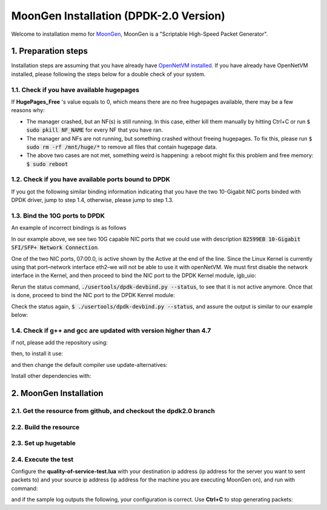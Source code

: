 MoonGen Installation (DPDK-2.0 Version)
=========================================

Welcome to installation memo for `MoonGen <http://scholzd.github.io/MoonGen/install.html>`_, MoonGen is a "Scriptable High-Speed Packet Generator". 

1. Preparation steps
----------------------

Installation steps are assuming that you have already have `OpenNetVM installed <https://github.com/sdnfv/openNetVM/blob/develop/docs/Install.md>`_. If you have already have OpenNetVM installed, please following the steps below for a double check of your system.

1.1. Check if you have available hugepages
^^^^^^^^^^^^^^^^^^^^^^^^^^^^^

.. code-block:: bash
    :linenos:

    $grep -i huge /proc/meminfo

If **HugePages_Free** 's value equals to 0, which means there are no free hugepages available, there may be a few reasons why:

- The manager crashed, but an NF(s) is still running. In this case, either kill them manually by hitting Ctrl+C or run :code:`$ sudo pkill NF_NAME` for every NF that you have ran.
- The manager and NFs are not running, but something crashed without freeing hugepages. To fix this, please run :code:`$ sudo rm -rf /mnt/huge/*` to remove all files that contain hugepage data.
- The above two cases are not met, something weird is happening: a reboot might fix this problem and free memory: :code:`$ sudo reboot`

1.2. Check if you have available ports bound to DPDK
^^^^^^^^^^^^^^^^^^^^^^^^^^^^^

.. code-block:: bash
    :linenos:
    
    $cd dirctory_of_your_installed_dpdk
    $./tools/dpdk_nic_bind.py  --status

If you got the following similar binding information indicating that you have the two 10-Gigabit NIC ports binded with DPDK driver, jump to step 1.4, otherwise, please jump to step 1.3.

.. code-block:: bash
    :linenos:
 
    Network devices using DPDK-compatible driver
    ============================================
    0000:07:00.0 '82599EB 10-Gigabit SFI/SFP+ Network Connection' drv=igb_uio unused=ixgbe
    0000:07:00.1 '82599EB 10-Gigabit SFI/SFP+ Network Connection' if=eth3 drv=ixgbe unused=ixgbe

    Network devices using kernel driver
    ===================================
    0000:05:00.0 '82576 Gigabit Network Connection' if=eth0 drv=igb unused=igb_uio *Active*
    0000:05:00.1 '82576 Gigabit Network Connection' if=eth0 drv=igb unused=igb_uio *Active*

1.3. Bind the 10G ports to DPDK
^^^^^^^^^^^^^^^^^^^^^^^^^^^^^

An example of incorrect bindings is as follows

.. code-block:: bash
    :linenos:
 
    Network devices using DPDK-compatible driver
    ============================================
    <none>

    Network devices using kernel driver
    ===================================
    0000:05:00.0 '82576 Gigabit Network Connection' if=eth0 drv=igb unused=igb_uio *Active*
    0000:05:00.1 '82576 Gigabit Network Connection' if=eth1 drv=igb unused=igb_uio
    0000:07:00.0 '82599EB 10-Gigabit SFI/SFP+ Network Connection' if=eth2 drv=ixgbe unused=igb_uio *Active*
    0000:07:00.1 '82599EB 10-Gigabit SFI/SFP+ Network Connection' if=eth3 drv=ixgbe unused=igb_uio

In our example above, we see two 10G capable NIC ports that we could use with description :code:`82599EB 10-Gigabit SFI/SFP+ Network Connection`.

One of the two NIC ports, 07:00.0, is active shown by the Active at the end of the line. Since the Linux Kernel is currently using that port–network interface eth2–we will not be able to use it with openNetVM. We must first disable the network interface in the Kernel, and then proceed to bind the NIC port to the DPDK Kernel module, igb_uio:


.. code-block:: bash
    :linenos:

    $ sudo ifconfig eth2 down
    
Rerun the status command, :code:`./usertools/dpdk-devbind.py --status`, to see that it is not active anymore. Once that is done, proceed to bind the NIC port to the DPDK Kenrel module:

.. code-block:: bash
    :linenos:

    $ sudo ./usertools/dpdk-devbind.py -b igb_uio 07:00.0
    
Check the status again, :code:`$ ./usertools/dpdk-devbind.py --status`, and assure the output is similar to our example below:


.. code-block:: bash
    :linenos:
 
    Network devices using DPDK-compatible driver
    ============================================
    0000:07:00.0 '82599EB 10-Gigabit SFI/SFP+ Network Connection' drv=igb_uio unused=ixgbe

    Network devices using kernel driver
    ===================================
    0000:05:00.0 '82576 Gigabit Network Connection' if=eth0 drv=igb unused=igb_uio *Active*
    0000:05:00.1 '82576 Gigabit Network Connection' if=eth1 drv=igb unused=igb_uio
    0000:07:00.1 '82599EB 10-Gigabit SFI/SFP+ Network Connection' if=eth3 drv=ixgbe unused=igb_uio


1.4. Check if g++ and gcc are updated with version higher than 4.7
^^^^^^^^^^^^^^^^^^^^^^^^^^^^^

.. code-block:: bash
    :linenos:
    
    $g++ --version
    $gcc --version

if not, please add the repository using:

.. code-block:: bash
    :linenos:
    
    $sudo add-apt-repository ppa:ubuntu-toolchain-r/test

then, to install it use:

.. code-block:: bash
    :linenos:
    
    $sudo apt-get update
    $sudo apt-get install g++-4.8

and then change the default compiler use update-alternatives:

.. code-block:: bash
    :linenos:
    
    $sudo update-alternatives --install /usr/bin/gcc gcc /usr/bin/gcc-4.8 40 --slave /usr/bin/g++ g++ /usr/bin/g++-4.8
    $sudo update-alternatives --config gcc

Install other dependencies with:

.. code-block:: bash
    :linenos:
    $ sudo apt-get install -y build-essential cmake linux-headers-`uname -r` pciutils libnuma-dev
    $ sudo apt install cmake
    $ sudo apt install libtbb2


2. MoonGen Installation 
-------------------------------------

2.1. Get the resource from github, and checkout the dpdk2.0 branch
^^^^^^^^^^^^^^^^^^^^^^^^^^^^^

.. code-block:: bash
    :linenos:
    
    $git clone https://github.com/emmericp/MoonGen
    $cd MoonGen
    $git checkout dpdk-19.05
    $sudo git submodule update --init

2.2. Build the resource
^^^^^^^^^^^^^^^^^^^^^^^^^^^^^

.. code-block:: bash
    :linenos:
    
    $sudo ./build.sh

2.3. Set up hugetable
^^^^^^^^^^^^^^^^^^^^^^^^^^^^^

.. code-block:: bash
    :linenos:
    
    $sudo ./setup-hugetlbfs.sh

2.4. Execute the test
^^^^^^^^^^^^^^^^^^^^^^^^^^^^^

Configure the **quality-of-service-test.lua** with your destination ip address (ip address for the server you want to sent packets to) and your source ip address (ip address for the machine you are executing MoonGen on), and run with command: 

.. code-block:: bash
    :linenos:
    
    $sudo ./build/MoonGen  ./examples/quality-of-service-test.lua 0 1

and if the sample log outputs the following, your configuration is correct. Use **Ctrl+C** to stop generating packets:

.. code-block:: bash
    :linenos:
    
    wenhui@nimbnode16:~/MoonGen$ sudo ./build/MoonGen ./examples/quality-of-service-test.lua 0 0
    Found 2 usable ports:
    Ports 0: 00:1B:21:80:6A:04 (82599EB 10-Gigabit SFI/SFP+ Network Connection)
    Ports 1: 00:1B:21:80:6A:05 (82599EB 10-Gigabit SFI/SFP+ Network Connection)
    Waiting for ports to come up...
    Port 0 (00:1B:21:80:6A:04) is up: full-duplex 10000 MBit/s
    1 ports are up.
    [Port 42] Sent 1460655 packets, current rate 1.46 Mpps, 1495.62 MBit/s, 1729.32 MBit/s wire rate.
    [Port 43] Sent 97902 packets, current rate 0.10 Mpps, 100.18 MBit/s, 115.83 MBit/s wire rate.
    [Port 42] Sent 2926035 packets, current rate 1.47 Mpps, 1500.54 MBit/s, 1735.00 MBit/s wire rate.
    [Port 43] Sent 195552 packets, current rate 0.10 Mpps, 99.98 MBit/s, 115.61 MBit/s wire rate.
    [Port 42] Sent 4391415 packets, current rate 1.47 Mpps, 1500.54 MBit/s, 1735.00 MBit/s wire rate.

    ......

    ^C[Port 42] Sent 15327522 packets with 1961922816 bytes payload (including CRC).
    [Port 42] Sent 1.465371 (StdDev 0.000010) Mpps, 1500.540084 (StdDev 0.009860) MBit/s, 1734.999472 (StdDev 0.011401) MBit/s wire rate on average.
    [Port 43] Sent 1020600 packets with 130636800 bytes payload (including CRC).
    [Port 43] Sent 0.097653 (StdDev 0.000017) Mpps, 99.996549 (StdDev 0.017340) MBit/s, 115.621010 (StdDev 0.020049) MBit/s wire rate on average.
    PMD: ixgbe_dev_tx_queue_stop(): Tx Queue 1 is not empty when stopping.
    PMD: ixgbe_dev_tx_queue_stop(): Could not disable Tx Queue 0
    PMD: ixgbe_dev_tx_queue_stop(): Could not disable Tx Queue 1
    Background traffic: Average -9223372036854775808, Standard Deviation 0, Quartiles -9223372036854775808/-9223372036854775808/-9223372036854775808
    Foreground traffic: Average -9223372036854775808, Standard Deviation 0, Quartiles -9223372036854775808/-9223372036854775808/-9223372036854775808
